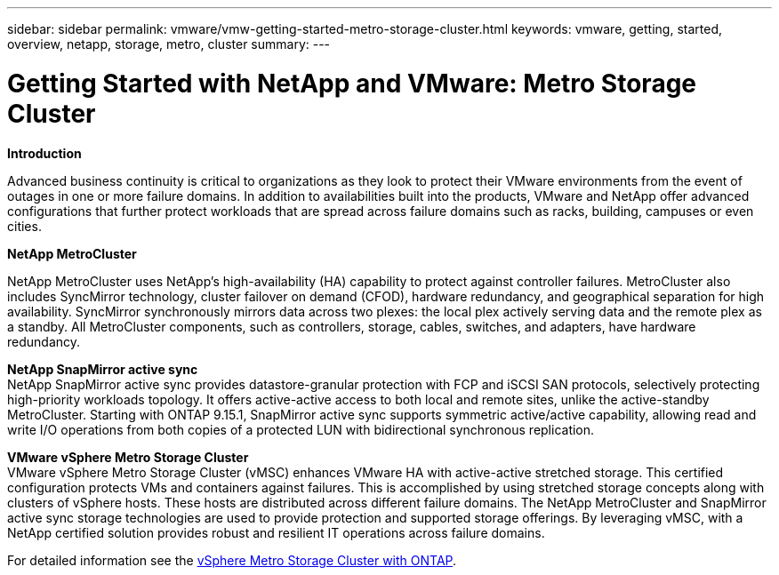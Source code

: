---
sidebar: sidebar
permalink: vmware/vmw-getting-started-metro-storage-cluster.html
keywords: vmware, getting, started, overview, netapp, storage, metro, cluster
summary: 
---

= Getting Started with NetApp and VMware: Metro Storage Cluster 
:hardbreaks:
:nofooter:
:icons: font
:linkattrs:
:imagesdir: ../media/

[.lead]

*Introduction*

Advanced business continuity is critical to organizations as they look to protect their VMware environments from the event of outages in one or more failure domains. In addition to availabilities built into the products, VMware and NetApp offer advanced configurations that further protect workloads that are spread across failure domains such as racks, building, campuses or even cities. 

*NetApp MetroCluster*

NetApp MetroCluster uses NetApp’s high-availability (HA) capability to protect against controller failures. MetroCluster also includes SyncMirror technology, cluster failover on demand (CFOD), hardware redundancy, and geographical separation for high availability. SyncMirror synchronously mirrors data across two plexes: the local plex actively serving data and the remote plex as a standby. All MetroCluster components, such as controllers, storage, cables, switches, and adapters, have hardware redundancy.

*NetApp SnapMirror active sync*
NetApp SnapMirror active sync provides datastore-granular protection with FCP and iSCSI SAN protocols, selectively protecting high-priority workloads topology. It offers active-active access to both local and remote sites, unlike the active-standby MetroCluster. Starting with ONTAP 9.15.1, SnapMirror active sync supports symmetric active/active capability, allowing read and write I/O operations from both copies of a protected LUN with bidirectional synchronous replication. 

*VMware vSphere Metro Storage Cluster*
VMware vSphere Metro Storage Cluster (vMSC) enhances VMware HA with active-active stretched storage. This certified configuration protects VMs and containers against failures. This is accomplished by using stretched storage concepts along with clusters of vSphere hosts. These hosts are distributed across different failure domains. The NetApp MetroCluster and SnapMirror active sync storage technologies are used to provide protection and supported storage offerings. By leveraging vMSC, with a NetApp certified solution provides robust and resilient IT operations across failure domains. 

For detailed information see the https://docs.netapp.com/us-en/ontap-apps-dbs/vmware/vmware_vmsc_overview.html#continuous-availability-solutions-for-vsphere-environments[vSphere Metro Storage Cluster with ONTAP].
{nbsp}
